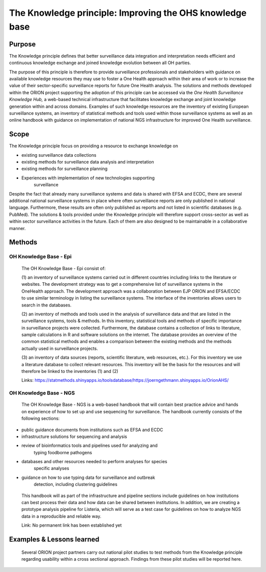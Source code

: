 =========================================================
The Knowledge principle: Improving the OHS knowledge base
=========================================================



Purpose
-------

The Knowledge principle defines that better surveillance data
integration and interpretation needs efficient and continuous knowledge
exchange and joined knowledge evolution between all OH parties.

The purpose of this principle is therefore to provide surveillance
professionals and stakeholders with guidance on available knowledge
resources they may use to foster a One Health approach within their area
of work or to increase the value of their sector-specific surveillance
reports for future One Health analysis. The solutions and methods
developed within the ORION project supporting the adoption of this
principle can be accessed via the *One Health Surveillance Knowledge
Hub,* a web-based technical infrastructure that facilitates knowledge
exchange and joint knowledge generation within and across domains.
Examples of such knowledge resources are the inventory of existing
European surveillance systems, an inventory of statistical methods and
tools used within those surveillance systems as well as an online
handbook with guidance on implementation of national NGS infrastructure
for improved One Health surveillance.


Scope
-----

The Knowledge principle focus on providing a resource to exchange
knowledge on

-  existing surveillance data collections

-  existing methods for surveillance data analysis and interpretation

-  existing methods for surveillance planning

-  Experiences with implementation of new technologies supporting
      surveillance

Despite the fact that already many surveillance systems and data is
shared with EFSA and ECDC, there are several additional national
surveillance systems in place where often surveillance reports are only
published in national language. Furthermore, these results are often
only published as reports and not listed in scientific databases (e.g.
PubMed). The solutions & tools provided under the Knowledge principle
will therefore support cross-sector as well as within sector
surveillance activities in the future. Each of them are also designed to
be maintainable in a collaborative manner.


Methods
-------

OH Knowledge Base - Epi
'''''''''''''''''''''''

   The OH Knowledge Base - Epi consist of:

   (1) an inventory of surveillance systems carried out in different
   countries including links to the literature or websites. The
   development strategy was to get a comprehensive list of surveillance
   systems in the OneHealth approach. The development approach was a
   collaboration between EJP ORION and EFSA/ECDC to use similar
   terminology in listing the surveillance systems. The interface of the
   inventories allows users to search in the databases.

   (2) an inventory of methods and tools used in the analysis of
   surveillance data and that are listed in the surveillance systems,
   tools & methods. In this inventory, statistical tools and methods of
   specific importance in surveillance projects were collected.
   Furthermore, the database contains a collection of links to
   literature, sample calculations in R and software solutions on the
   internet. The database provides an overview of the common statistical
   methods and enables a comparison between the existing methods and the
   methods actually used in surveillance projects.

   (3) an inventory of data sources (reports, scientific literature, web
   resources, etc.). For this inventory we use a literature database to
   collect relevant resources. This inventory will be the basis for the
   resources and will therefore be linked to the inventories (1) and (2)

   Links:
   https://statmethods.shinyapps.io/toolsdatabase/\ https://joerngethmann.shinyapps.io/OrionAHS/

OH Knowledge Base - NGS
'''''''''''''''''''''''

   The OH Knowledge Base - NGS is a web-based handbook that will contain
   best practice advice and hands on experience of how to set up and use
   sequencing for surveillance. The handbook currently consists of the
   following sections:

-  public guidance documents from institutions such as EFSA and ECDC

-  infrastructure solutions for sequencing and analysis

-  review of bioinformatics tools and pipelines used for analyzing and
      typing foodborne pathogens

-  databases and other resources needed to perform analyses for species
      specific analyses

-  guidance on how to use typing data for surveillance and outbreak
      detection, including clustering guidelines

..

   This handbook will as part of the infrastructure and pipeline
   sections include guidelines on how institutions can best process
   their data and how data can be shared between institutions. In
   addition, we are creating a prototype analysis pipeline for Listeria,
   which will serve as a test case for guidelines on how to analyze NGS
   data in a reproducible and reliable way.

   Link: No permanent link has been established yet


Examples & Lessons learned
--------------------------

   Several ORION project partners carry out national pilot studies to
   test methods from the Knowledge principle regarding usability within
   a cross sectional approach. Findings from these pilot studies will be
   reported here.
